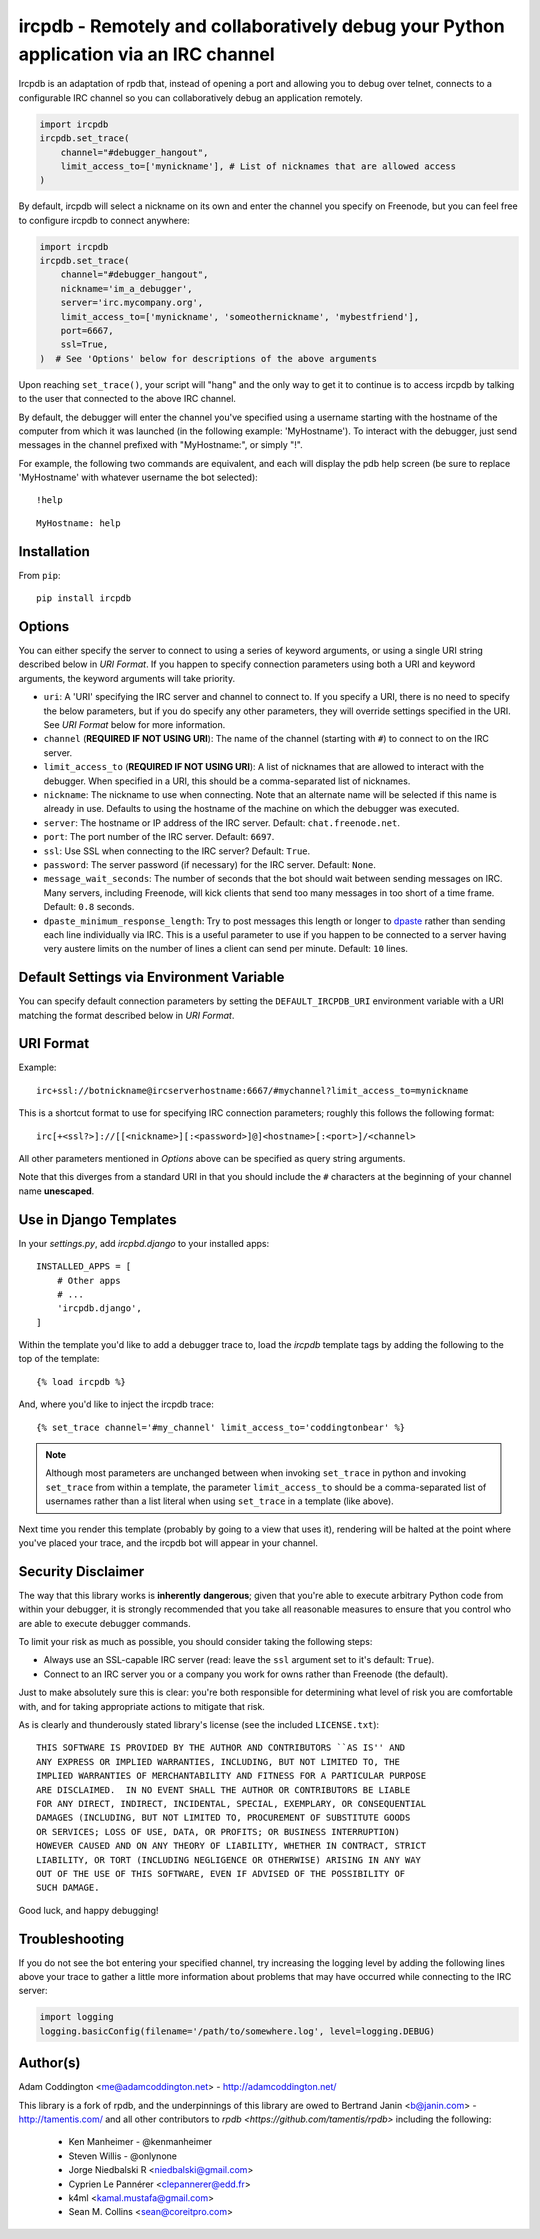 ircpdb - Remotely and collaboratively debug your Python application via an IRC channel
======================================================================================

.. image:: https://travis-ci.org/coddingtonbear/ircpdb.svg?branch=master
    :target: https://travis-ci.org/coddingtonbear/ircpdb

.. image:: https://badge.fury.io/py/ircpdb.svg
    :target: http://badge.fury.io/py/ircpdb

.. image:: https://pypip.in/d/ircpdb/badge.png
    :target: https://pypi.python.org/pypi/ircpdb

Ircpdb is an adaptation of rpdb that, instead of opening a port and
allowing you to debug over telnet, connects to a configurable IRC
channel so you can collaboratively debug an application remotely.

.. code-block::

    import ircpdb
    ircpdb.set_trace(
        channel="#debugger_hangout",
        limit_access_to=['mynickname'], # List of nicknames that are allowed access
    )

By default, ircpdb will select a nickname on its own and enter the channel
you specify on Freenode, but you can feel free to configure ircpdb to
connect anywhere:

.. code-block::

    import ircpdb
    ircpdb.set_trace(
        channel="#debugger_hangout",
        nickname='im_a_debugger',
        server='irc.mycompany.org',
        limit_access_to=['mynickname', 'someothernickname', 'mybestfriend'],
        port=6667,
        ssl=True,
    )  # See 'Options' below for descriptions of the above arguments

Upon reaching ``set_trace()``, your script will "hang" and the only way to get
it to continue is to access ircpdb by talking to the user that connected to the
above IRC channel.

By default, the debugger will enter the channel you've specified using a
username starting with the hostname of the computer from which it was
launched (in the following example: 'MyHostname').  To interact with
the debugger, just send messages in the channel prefixed with "MyHostname:",
or simply "!".

For example, the following two commands are equivalent, and each will
display the pdb help screen (be sure to replace 'MyHostname' with whatever
username the bot selected)::

    !help

::

    MyHostname: help

Installation
------------

From ``pip``::

    pip install ircpdb

Options
-------

You can either specify the server to connect to using a series of keyword
arguments, or using a single URI string described below in `URI Format`.
If you happen to specify connection parameters using both a URI and
keyword arguments, the keyword arguments will take priority.

* ``uri``: A 'URI' specifying the IRC server and channel to connect to.  If you
  specify a URI, there is no need to specify the below parameters, but if you
  do specify any other parameters, they will override settings specified in the URI.
  See `URI Format` below for more information.
* ``channel`` (**REQUIRED IF NOT USING URI**): The name of the channel (starting with ``#``)
  to connect to on the IRC server.
* ``limit_access_to`` (**REQUIRED IF NOT USING URI**): A list of nicknames that
  are allowed to interact with the debugger.  When specified in a URI, this should
  be a comma-separated list of nicknames.
* ``nickname``: The nickname to use when connecting. Note that an alternate
  name will be selected if this name is already in use. Defaults to using
  the hostname of the machine on which the debugger was executed.
* ``server``: The hostname or IP address of the IRC server.
  Default: ``chat.freenode.net``.
* ``port``: The port number of the IRC server.  Default: ``6697``.
* ``ssl``: Use SSL when connecting to the IRC server?  Default: ``True``.
* ``password``: The server password (if necessary) for the IRC server.
  Default: ``None``.
* ``message_wait_seconds``: The number of seconds that the bot should
  wait between sending messages on IRC.  Many servers, including Freenode,
  will kick clients that send too many messages in too short of a time
  frame.  Default: ``0.8`` seconds.
* ``dpaste_minimum_response_length``: Try to post messages this length
  or longer to `dpaste <http://dpaste.com/>`_ rather than sending
  each line individually via IRC.  This is a useful parameter to use
  if you happen to be connected to a server having very austere
  limits on the number of lines a client can send per minute.
  Default: ``10`` lines.

Default Settings via Environment Variable
-----------------------------------------

You can specify default connection parameters by setting the ``DEFAULT_IRCPDB_URI``
environment variable with a URI matching the format described below in `URI Format`.

URI Format
----------

Example::

    irc+ssl://botnickname@ircserverhostname:6667/#mychannel?limit_access_to=mynickname

This is a shortcut format to use for specifying IRC connection parameters; roughly
this follows the following format::

    irc[+<ssl?>]://[[<nickname>][:<password>]@]<hostname>[:<port>]/<channel>

All other parameters mentioned in `Options` above can be specified as query string arguments.

Note that this diverges from a standard URI in that you should include the ``#``
characters at the beginning of your channel name **unescaped**.

Use in Django Templates
-----------------------

In your `settings.py`, add `ircpbd.django` to your installed apps::

    INSTALLED_APPS = [
        # Other apps
        # ...
        'ircpdb.django',
    ]

Within the template you'd like to add a debugger trace to, load the
`ircpdb` template tags by adding the following to the top of the template::

    {% load ircpdb %}

And, where you'd like to inject the ircpdb trace::

    {% set_trace channel='#my_channel' limit_access_to='coddingtonbear' %}

.. note::

   Although most parameters are unchanged between when invoking ``set_trace``
   in python and invoking ``set_trace`` from within a template, the parameter
   ``limit_access_to`` should be a comma-separated list of usernames rather
   than a list literal when using ``set_trace`` in a template (like above).

Next time you render this template (probably by going to a view that
uses it), rendering will be halted at the point where you've placed your trace,
and the ircpdb bot will appear in your channel.

Security Disclaimer
-------------------

The way that this library works is **inherently** **dangerous**; given that
you're able to execute arbitrary Python code from within your debugger,
it is strongly recommended that you take all reasonable measures to ensure
that you control who are able to execute debugger commands.

To limit your risk as much as possible, you should consider taking the
following steps:

* Always use an SSL-capable IRC server (read: leave the ``ssl`` argument
  set to it's default: ``True``).
* Connect to an IRC server you or a company you work for owns rather than
  Freenode (the default).

Just to make absolutely sure this is clear: you're both responsible for
determining what level of risk you are comfortable with, and for taking
appropriate actions to mitigate that risk.

As is clearly and thunderously stated library's license (see the included
``LICENSE.txt``)::

    THIS SOFTWARE IS PROVIDED BY THE AUTHOR AND CONTRIBUTORS ``AS IS'' AND
    ANY EXPRESS OR IMPLIED WARRANTIES, INCLUDING, BUT NOT LIMITED TO, THE
    IMPLIED WARRANTIES OF MERCHANTABILITY AND FITNESS FOR A PARTICULAR PURPOSE
    ARE DISCLAIMED.  IN NO EVENT SHALL THE AUTHOR OR CONTRIBUTORS BE LIABLE
    FOR ANY DIRECT, INDIRECT, INCIDENTAL, SPECIAL, EXEMPLARY, OR CONSEQUENTIAL
    DAMAGES (INCLUDING, BUT NOT LIMITED TO, PROCUREMENT OF SUBSTITUTE GOODS
    OR SERVICES; LOSS OF USE, DATA, OR PROFITS; OR BUSINESS INTERRUPTION)
    HOWEVER CAUSED AND ON ANY THEORY OF LIABILITY, WHETHER IN CONTRACT, STRICT
    LIABILITY, OR TORT (INCLUDING NEGLIGENCE OR OTHERWISE) ARISING IN ANY WAY
    OUT OF THE USE OF THIS SOFTWARE, EVEN IF ADVISED OF THE POSSIBILITY OF
    SUCH DAMAGE.

Good luck, and happy debugging!

Troubleshooting
---------------

If you do not see the bot entering your specified channel, try increasing
the logging level by adding the following lines above your trace to gather
a little more information about problems that may have occurred while 
connecting to the IRC server:

.. code-block::

   import logging
   logging.basicConfig(filename='/path/to/somewhere.log', level=logging.DEBUG)

Author(s)
---------
Adam Coddington <me@adamcoddington.net> - http://adamcoddington.net/

This library is a fork of rpdb, and the underpinnings of this library
are owed to Bertrand Janin <b@janin.com> - http://tamentis.com/ and
all other contributors to `rpdb <https://github.com/tamentis/rpdb>`
including the following:

 - Ken Manheimer - @kenmanheimer
 - Steven Willis - @onlynone
 - Jorge Niedbalski R <niedbalski@gmail.com>
 - Cyprien Le Pannérer <clepannerer@edd.fr>
 - k4ml <kamal.mustafa@gmail.com>
 - Sean M. Collins <sean@coreitpro.com>
